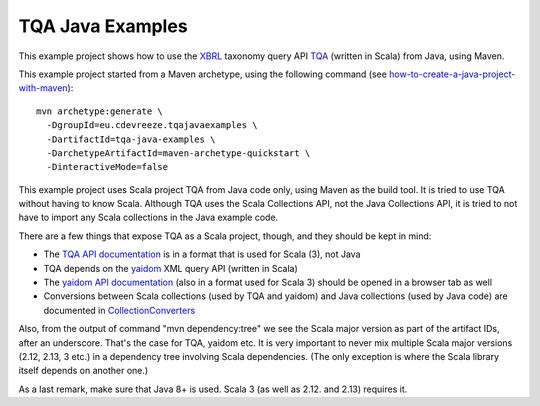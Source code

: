 =================
TQA Java Examples
=================

This example project shows how to use the XBRL_ taxonomy query API `TQA`_ (written in Scala) from Java, using Maven.

This example project started from a Maven archetype, using the following command (see how-to-create-a-java-project-with-maven_)::

   mvn archetype:generate \
     -DgroupId=eu.cdevreeze.tqajavaexamples \
     -DartifactId=tqa-java-examples \
     -DarchetypeArtifactId=maven-archetype-quickstart \
     -DinteractiveMode=false

This example project uses Scala project TQA from Java code only, using Maven as the build tool. It is tried to use TQA without
having to know Scala. Although TQA uses the Scala Collections API, not the Java Collections API, it is tried to not have to
import any Scala collections in the Java example code.

There are a few things that expose TQA as a Scala project, though, and they should be kept in mind:

* The `TQA API documentation`_ is in a format that is used for Scala (3), not Java 
* TQA depends on the yaidom_ XML query API (written in Scala)
* The `yaidom API documentation`_ (also in a format used for Scala 3) should be opened in a browser tab as well
* Conversions between Scala collections (used by TQA and yaidom) and Java collections (used by Java code) are documented in CollectionConverters_

Also, from the output of command "mvn dependency:tree" we see the Scala major version as part of the artifact IDs, after an
underscore. That's the case for TQA, yaidom etc. It is very important to never mix multiple Scala major versions (2.12, 2.13, 3 etc.)
in a dependency tree involving Scala dependencies. (The only exception is where the Scala library itself depends on another one.)

As a last remark, make sure that Java 8+ is used. Scala 3 (as well as 2.12. and 2.13) requires it.

.. _XBRL: https://www.xbrl.org/
.. _`TQA`: https://github.com/dvreeze/tqa
.. _how-to-create-a-java-project-with-maven: https://mkyong.com/maven/how-to-create-a-java-project-with-maven/
.. _`TQA API documentation`: https://javadoc.io/doc/eu.cdevreeze.tqa/tqa_3/latest/index.html
.. _yaidom: https://github.com/dvreeze/yaidom
.. _`yaidom API documentation`: https://javadoc.io/doc/eu.cdevreeze.yaidom/yaidom_3/latest/index.html
.. _CollectionConverters: https://dotty.epfl.ch/api/scala/jdk/javaapi/CollectionConverters$.html

